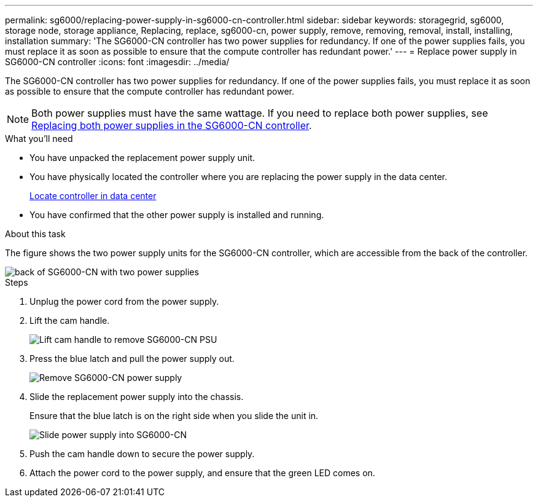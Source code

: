 ---
permalink: sg6000/replacing-power-supply-in-sg6000-cn-controller.html
sidebar: sidebar
keywords: storagegrid, sg6000, storage node, storage appliance, Replacing, replace, sg6000-cn, power supply, remove, removing, removal, install, installing, installation 
summary: 'The SG6000-CN controller has two power supplies for redundancy. If one of the power supplies fails, you must replace it as soon as possible to ensure that the compute controller has redundant power.'
---
= Replace power supply in SG6000-CN controller
:icons: font
:imagesdir: ../media/

[.lead]
The SG6000-CN controller has two power supplies for redundancy. If one of the power supplies fails, you must replace it as soon as possible to ensure that the compute controller has redundant power.

NOTE: Both power supplies must have the same wattage. If you need to replace both power supplies, see xref:replacing-one-or-both-power-supplies-in-sg6000-cn-controller.adoc[Replacing both power supplies in the SG6000-CN controller].

.What you'll need

* You have unpacked the replacement power supply unit.
* You have physically located the controller where you are replacing the power supply in the data center.
+
xref:locating-controller-in-data-center.adoc[Locate controller in data center]

* You have confirmed that the other power supply is installed and running.

.About this task

The figure shows the two power supply units for the SG6000-CN controller, which are accessible from the back of the controller.

image::../media/sg6000_cn_power_supplies.gif[back of SG6000-CN with two power supplies]

.Steps

. Unplug the power cord from the power supply.
. Lift the cam handle.
+
image::../media/sg6000_cn_lift_cam_handle_psu.gif[Lift cam handle to remove SG6000-CN PSU]

. Press the blue latch and pull the power supply out.
+
image::../media/sg6000_cn_remove_power_supply.gif[Remove SG6000-CN power supply]

. Slide the replacement power supply into the chassis.
+
Ensure that the blue latch is on the right side when you slide the unit in.
+
image::../media/sg6000_cn_insert_power_supply.gif[Slide power supply into SG6000-CN]

. Push the cam handle down to secure the power supply.
. Attach the power cord to the power supply, and ensure that the green LED comes on.
